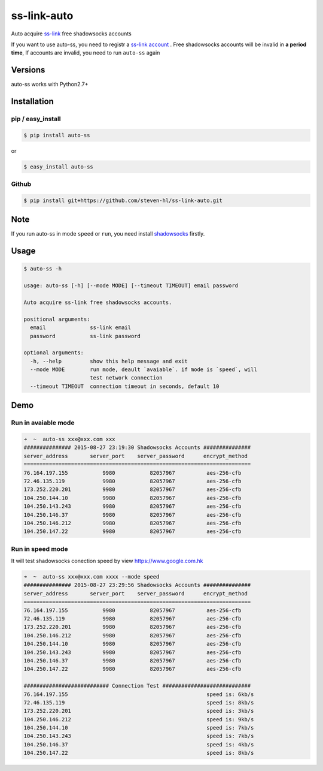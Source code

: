 ss-link-auto
============

Auto acquire `ss-link <https://www.ss-link.com/>`_  free shadowsocks accounts


If you want to use auto-ss, you need to registr a `ss-link account <https://www.ss-link.com/register>`_ . Free shadowsocks accounts will be invalid in **a period time**, If accounts are invalid, you need to run ``auto-ss`` again


Versions
--------

auto-ss works with Python2.7+


Installation
------------

pip / easy\_install
~~~~~~~~~~~~~~~~~~~

.. code:: bash

    $ pip install auto-ss

or

.. code:: bash

    $ easy_install auto-ss

Github
~~~~~~

.. code:: bash

    $ pip install git+https://github.com/steven-hl/ss-link-auto.git


Note
----

If you run auto-ss in mode ``speed`` or ``run``, you need install `shadowsocks <https://github.com/shadowsocks/shadowsocks>`_
firstly.

Usage
-----

.. code:: bash

    $ auto-ss -h

    usage: auto-ss [-h] [--mode MODE] [--timeout TIMEOUT] email password

    Auto acquire ss-link free shadowsocks accounts.

    positional arguments:
      email              ss-link email
      password           ss-link password

    optional arguments:
      -h, --help         show this help message and exit
      --mode MODE        run mode, deault `avaiable`. if mode is `speed`, will
                         test network connection
      --timeout TIMEOUT  connection timeout in seconds, default 10

Demo
----

Run in avaiable mode
~~~~~~~~~~~~~~~~~~~~

.. code:: zsh

    ➜  ~  auto-ss xxx@xxx.com xxx
    ############### 2015-08-27 23:19:30 Shadowsocks Accounts ###############
    server_address       server_port    server_password      encrypt_method
    ========================================================================
    76.164.197.155           9980           82057967          aes-256-cfb
    72.46.135.119            9980           82057967          aes-256-cfb
    173.252.220.201          9980           82057967          aes-256-cfb
    104.250.144.10           9980           82057967          aes-256-cfb
    104.250.143.243          9980           82057967          aes-256-cfb
    104.250.146.37           9980           82057967          aes-256-cfb
    104.250.146.212          9980           82057967          aes-256-cfb
    104.250.147.22           9980           82057967          aes-256-cfb

Run in speed mode
~~~~~~~~~~~~~~~~~

It will test shadowsocks conection speed by view https://www.google.com.hk

.. code:: zsh

    ➜  ~  auto-ss xxx@xxx.com xxxx --mode speed
    ############### 2015-08-27 23:29:56 Shadowsocks Accounts ###############
    server_address       server_port    server_password      encrypt_method
    ========================================================================
    76.164.197.155           9980           82057967          aes-256-cfb
    72.46.135.119            9980           82057967          aes-256-cfb
    173.252.220.201          9980           82057967          aes-256-cfb
    104.250.146.212          9980           82057967          aes-256-cfb
    104.250.144.10           9980           82057967          aes-256-cfb
    104.250.143.243          9980           82057967          aes-256-cfb
    104.250.146.37           9980           82057967          aes-256-cfb
    104.250.147.22           9980           82057967          aes-256-cfb

    ########################### Connection Test ############################
    76.164.197.155                                            speed is: 6kb/s
    72.46.135.119                                             speed is: 8kb/s
    173.252.220.201                                           speed is: 3kb/s
    104.250.146.212                                           speed is: 9kb/s
    104.250.144.10                                            speed is: 7kb/s
    104.250.143.243                                           speed is: 7kb/s
    104.250.146.37                                            speed is: 4kb/s
    104.250.147.22                                            speed is: 8kb/s






